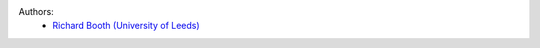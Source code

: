 .. :authors:

Authors:
    - `Richard Booth (University of Leeds) <https://github.com/rbooth200>`_

